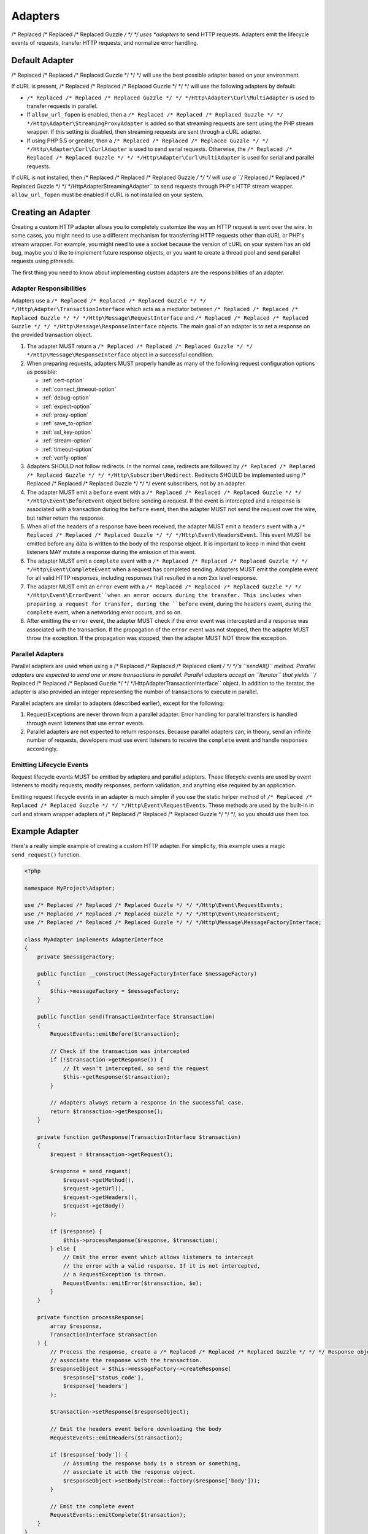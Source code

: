 ========
Adapters
========

/* Replaced /* Replaced /* Replaced Guzzle */ */ */ uses *adapters* to send HTTP requests. Adapters emit the lifecycle
events of requests, transfer HTTP requests, and normalize error handling.

Default Adapter
===============

/* Replaced /* Replaced /* Replaced Guzzle */ */ */ will use the best possible adapter based on your environment.

If cURL is present, /* Replaced /* Replaced /* Replaced Guzzle */ */ */ will use the following adapters by default:

- ``/* Replaced /* Replaced /* Replaced Guzzle */ */ */Http\Adapter\Curl\MultiAdapter`` is used to transfer requests in
  parallel.
- If ``allow_url_fopen`` is enabled, then a
  ``/* Replaced /* Replaced /* Replaced Guzzle */ */ */Http\Adapter\StreamingProxyAdapter`` is added so that streaming
  requests are sent using the PHP stream wrapper. If this setting is disabled,
  then streaming requests are sent through a cURL adapter.
- If using PHP 5.5 or greater, then a ``/* Replaced /* Replaced /* Replaced Guzzle */ */ */Http\Adapter\Curl\CurlAdapter``
  is used to send serial requests. Otherwise, the
  ``/* Replaced /* Replaced /* Replaced Guzzle */ */ */Http\Adapter\Curl\MultiAdapter`` is used for serial and parallel
  requests.

If cURL is not installed, then /* Replaced /* Replaced /* Replaced Guzzle */ */ */ will use a
``/* Replaced /* Replaced /* Replaced Guzzle */ */ */Http\Adapter\StreamingAdapter`` to send requests through PHP's
HTTP stream wrapper. ``allow_url_fopen`` must be enabled if cURL is not
installed on your system.

Creating an Adapter
===================

Creating a custom HTTP adapter allows you to completely customize the way an
HTTP request is sent over the wire. In some cases, you might need to use a
different mechanism for transferring HTTP requests other than cURL or PHP's
stream wrapper. For example, you might need to use a socket because the version
of cURL on your system has an old bug, maybe you'd like to implement future
response objects, or you want to create a thread pool and send parallel
requests using pthreads.

The first thing you need to know about implementing custom adapters are the
responsibilities of an adapter.

Adapter Responsibilities
------------------------

Adapters use a ``/* Replaced /* Replaced /* Replaced Guzzle */ */ */Http\Adapter\TransactionInterface`` which acts as a
mediator between ``/* Replaced /* Replaced /* Replaced Guzzle */ */ */Http\Message\RequestInterface`` and
``/* Replaced /* Replaced /* Replaced Guzzle */ */ */Http\Message\ResponseInterface`` objects. The main goal of an adapter
is to set a response on the provided transaction object.

1. The adapter MUST return a ``/* Replaced /* Replaced /* Replaced Guzzle */ */ */Http\Message\ResponseInterface`` object in
   a successful condition.

2. When preparing requests, adapters MUST properly handle as many of the
   following request configuration options as possible:

   - :ref:`cert-option`
   - :ref:`connect_timeout-option`
   - :ref:`debug-option`
   - :ref:`expect-option`
   - :ref:`proxy-option`
   - :ref:`save_to-option`
   - :ref:`ssl_key-option`
   - :ref:`stream-option`
   - :ref:`timeout-option`
   - :ref:`verify-option`

3. Adapters SHOULD not follow redirects. In the normal case, redirects are
   followed by ``/* Replaced /* Replaced /* Replaced Guzzle */ */ */Http\Subscriber\Redirect``. Redirects SHOULD be
   implemented using /* Replaced /* Replaced /* Replaced Guzzle */ */ */ event subscribers, not by an adapter.

4. The adapter MUST emit a ``before`` event with a
   ``/* Replaced /* Replaced /* Replaced Guzzle */ */ */Http\Event\BeforeEvent`` object before sending a request. If the
   event is intercepted and a response is associated with a transaction during
   the ``before`` event, then the adapter MUST not send the request over the
   wire, but rather return the response.

5. When all of the headers of a response have been received, the adapter MUST
   emit a ``headers`` event with a ``/* Replaced /* Replaced /* Replaced Guzzle */ */ */Http\Event\HeadersEvent``. This
   event MUST be emitted before any data is written to the body of the response
   object. It is important to keep in mind that event listeners MAY mutate a
   response during the emission of this event.

6. The adapter MUST emit a ``complete`` event with a
   ``/* Replaced /* Replaced /* Replaced Guzzle */ */ */Http\Event\CompleteEvent`` when a request has completed sending.
   Adapters MUST emit the complete event for all valid HTTP responses,
   including responses that resulted in a non 2xx level response.

7. The adapter MUST emit an ``error`` event with a
   ``/* Replaced /* Replaced /* Replaced Guzzle */ */ */Http\Event\ErrorEvent``when an error occurs during the transfer.
   This includes when preparing a request for transfer, during the ``before``
   event, during the ``headers`` event, during the ``complete`` event, when
   a networking error occurs, and so on.

8. After emitting the ``error`` event, the adapter MUST check if the
   error event was intercepted and a response was associated with the
   transaction. If the propagation of the ``error`` event was not stopped, then
   the adapter MUST throw the exception. If the propagation was stopped, then
   the adapter MUST NOT throw the exception.

Parallel Adapters
-----------------

Parallel adapters are used when using a /* Replaced /* Replaced /* Replaced client */ */ */'s ``sendAll()`` method. Parallel
adapters are expected to send one or more transactions in parallel. Parallel
adapters accept an ``\Iterator`` that yields
``/* Replaced /* Replaced /* Replaced Guzzle */ */ */Http\Adapter\TransactionInterface`` object. In addition to the
iterator, the adapter is also provided an integer representing the number of
transactions to execute in parallel.

Parallel adapters are similar to adapters (described earlier), except for the
following:

1. RequestExceptions are never thrown from a parallel adapter. Error handling
   for parallel transfers is handled through event listeners that use ``error``
   events.

2. Parallel adapters are not expected to return responses. Because parallel
   adapters can, in theory, send an infinite number of requests, developers
   must use event listeners to receive the ``complete`` event and handle
   responses accordingly.

Emitting Lifecycle Events
-------------------------

Request lifecycle events MUST be emitted by adapters and parallel adapters.
These lifecycle events are used by event listeners to modify requests, modify
responses, perform validation, and anything else required by an application.

Emitting request lifecycle events in an adapter is much simpler if you use the
static helper method of ``/* Replaced /* Replaced /* Replaced Guzzle */ */ */Http\Event\RequestEvents``. These methods are
used by the built-in in curl and stream wrapper adapters of /* Replaced /* Replaced /* Replaced Guzzle */ */ */, so you
should use them too.

Example Adapter
===============

Here's a really simple example of creating a custom HTTP adapter. For
simplicity, this example uses a magic ``send_request()`` function.

.. code-block:: php

    <?php

    namespace MyProject\Adapter;

    use /* Replaced /* Replaced /* Replaced Guzzle */ */ */Http\Event\RequestEvents;
    use /* Replaced /* Replaced /* Replaced Guzzle */ */ */Http\Event\HeadersEvent;
    use /* Replaced /* Replaced /* Replaced Guzzle */ */ */Http\Message\MessageFactoryInterface;

    class MyAdapter implements AdapterInterface
    {
        private $messageFactory;

        public function __construct(MessageFactoryInterface $messageFactory)
        {
            $this->messageFactory = $messageFactory;
        }

        public function send(TransactionInterface $transaction)
        {
            RequestEvents::emitBefore($transaction);

            // Check if the transaction was intercepted
            if (!$transaction->getResponse()) {
                // It wasn't intercepted, so send the request
                $this->getResponse($transaction);
            }

            // Adapters always return a response in the successful case.
            return $transaction->getResponse();
        }

        private function getResponse(TransactionInterface $transaction)
        {
            $request = $transaction->getRequest();

            $response = send_request(
                $request->getMethod(),
                $request->getUrl(),
                $request->getHeaders(),
                $request->getBody()
            );

            if ($response) {
                $this->processResponse($response, $transaction);
            } else {
                // Emit the error event which allows listeners to intercept
                // the error with a valid response. If it is not intercepted,
                // a RequestException is thrown.
                RequestEvents::emitError($transaction, $e);
            }
        }

        private function processResponse(
            array $response,
            TransactionInterface $transaction
        ) {
            // Process the response, create a /* Replaced /* Replaced /* Replaced Guzzle */ */ */ Response object, and
            // associate the response with the transaction.
            $responseObject = $this->messageFactory->createResponse(
                $response['status_code'],
                $response['headers']
            );

            $transaction->setResponse($responseObject);

            // Emit the headers event before downloading the body
            RequestEvents::emitHeaders($transaction);

            if ($response['body']) {
                // Assuming the response body is a stream or something,
                // associate it with the response object.
                $responseObject->setBody(Stream::factory($response['body']));
            }

            // Emit the complete event
            RequestEvents::emitComplete($transaction);
        }
    }
